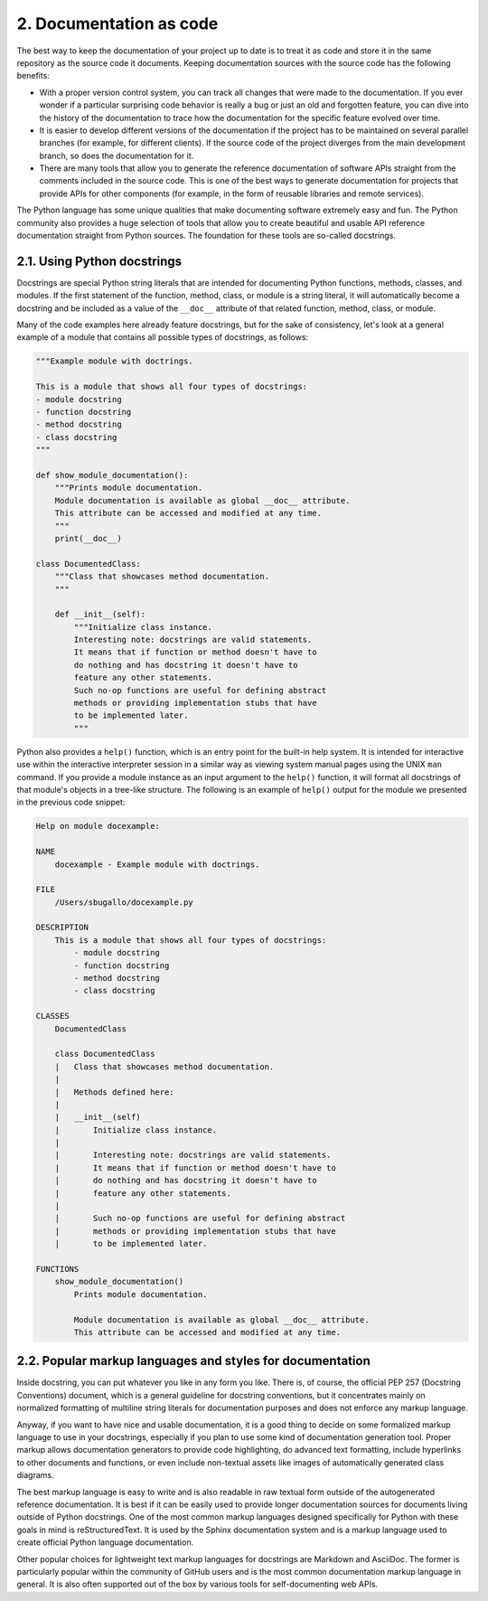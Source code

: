 2. Documentation as code
************************

The best way to keep the documentation of your project up to date is to treat it as code and
store it in the same repository as the source code it documents. Keeping documentation
sources with the source code has the following benefits:

- With a proper version control system, you can track all changes that were made
  to the documentation. If you ever wonder if a particular surprising code behavior
  is really a bug or just an old and forgotten feature, you can dive into the history
  of the documentation to trace how the documentation for the specific feature
  evolved over time.
- It is easier to develop different versions of the documentation if the project has to
  be maintained on several parallel branches (for example, for different clients). If
  the source code of the project diverges from the main development branch, so
  does the documentation for it.
- There are many tools that allow you to generate the reference documentation of
  software APIs straight from the comments included in the source code. This is
  one of the best ways to generate documentation for projects that provide APIs for
  other components (for example, in the form of reusable libraries and remote
  services).

The Python language has some unique qualities that make documenting software
extremely easy and fun. The Python community also provides a huge selection of tools that
allow you to create beautiful and usable API reference documentation straight from Python
sources. The foundation for these tools are so-called docstrings.

2.1. Using Python docstrings
++++++++++++++++++++++++++++

Docstrings are special Python string literals that are intended for documenting Python
functions, methods, classes, and modules. If the first statement of the function, method,
class, or module is a string literal, it will automatically become a docstring and be included
as a value of the ``__doc__`` attribute of that related function, method, class, or module.

Many of the code examples here already feature docstrings, but for the sake of
consistency, let's look at a general example of a module that contains all possible types of
docstrings, as follows:

.. code-block:: python

    """Example module with doctrings.

    This is a module that shows all four types of docstrings:
    - module docstring
    - function docstring
    - method docstring
    - class docstring
    """

    def show_module_documentation():
        """Prints module documentation.
        Module documentation is available as global __doc__ attribute.
        This attribute can be accessed and modified at any time.
        """
        print(__doc__)

    class DocumentedClass:
        """Class that showcases method documentation.
        """

        def __init__(self):
            """Initialize class instance.
            Interesting note: docstrings are valid statements.
            It means that if function or method doesn't have to
            do nothing and has docstring it doesn't have to
            feature any other statements.
            Such no-op functions are useful for defining abstract
            methods or providing implementation stubs that have
            to be implemented later.
            """

Python also provides a ``help()`` function, which is an entry point for the built-in help
system. It is intended for interactive use within the interactive interpreter session in a
similar way as viewing system manual pages using the UNIX ``man`` command. If you provide
a module instance as an input argument to the ``help()`` function, it will format all
docstrings of that module's objects in a tree-like structure. The following is an example of
``help()`` output for the module we presented in the previous code snippet:

.. code-block:: none

    Help on module docexample:

    NAME
        docexample - Example module with doctrings.

    FILE
        /Users/sbugallo/docexample.py

    DESCRIPTION
        This is a module that shows all four types of docstrings:
            - module docstring
            - function docstring
            - method docstring
            - class docstring

    CLASSES
        DocumentedClass

        class DocumentedClass
        |   Class that showcases method documentation.
        |
        |   Methods defined here:
        |
        |   __init__(self)
        |       Initialize class instance.
        |
        |       Interesting note: docstrings are valid statements.
        |       It means that if function or method doesn't have to
        |       do nothing and has docstring it doesn't have to
        |       feature any other statements.
        |
        |       Such no-op functions are useful for defining abstract
        |       methods or providing implementation stubs that have
        |       to be implemented later.

    FUNCTIONS
        show_module_documentation()
            Prints module documentation.

            Module documentation is available as global __doc__ attribute.
            This attribute can be accessed and modified at any time.

2.2. Popular markup languages and styles for documentation
++++++++++++++++++++++++++++++++++++++++++++++++++++++++++

Inside docstring, you can put whatever you like in any form you like. There is, of course,
the official PEP 257 (Docstring Conventions) document, which is a general guideline for
docstring conventions, but it concentrates mainly on normalized formatting of multiline
string literals for documentation purposes and does not enforce any markup language.

Anyway, if you want to have nice and usable documentation, it is a good thing to decide
on some formalized markup language to use in your docstrings, especially if you plan to
use some kind of documentation generation tool. Proper markup allows documentation
generators to provide code highlighting, do advanced text formatting, include hyperlinks to
other documents and functions, or even include non-textual assets like images of
automatically generated class diagrams.

The best markup language is easy to write and is also readable in raw textual form outside
of the autogenerated reference documentation. It is best if it can be easily used to provide
longer documentation sources for documents living outside of Python docstrings. One of
the most common markup languages designed specifically for Python with these goals in
mind is reStructuredText. It is used by the Sphinx documentation system and is a markup
language used to create official Python language documentation.

Other popular choices for lightweight text markup languages for docstrings are Markdown
and AsciiDoc. The former is particularly popular within the community of GitHub users
and is the most common documentation markup language in general. It is also often
supported out of the box by various tools for self-documenting web APIs.
